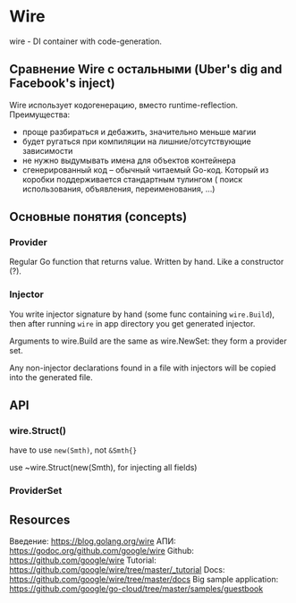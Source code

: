 * Wire
wire - DI container with code-generation.
** Сравнение Wire с остальными (Uber's dig and Facebook's inject)
Wire использует кодогенерацию, вместо runtime-reflection. 
Преимущества: 
- проще разбираться и дебажить, значительно меньше магии
- будет ругаться при компиляции на лишние/отсутствующие зависимости
- не нужно выдумывать имена для объектов контейнера
- сгенерированный код -- обычный читаемый Go-код. Который из коробки поддерживается стандартным тулингом (
  поиск использования, объявления, переименования, ...)

** Основные понятия (concepts)
*** Provider 
Regular Go function that returns value. Written by hand.
Like a constructor (?).
*** Injector
You write injector signature by hand (some func containing ~wire.Build~), then after 
running ~wire~ in app directory you get generated injector.

Arguments to wire.Build are the same as wire.NewSet: they form a provider set.

Any non-injector declarations found in a file with injectors will be copied into the generated file.

** API
*** wire.Struct()
have to use ~new(Smth)~, not ~&Smth{}~

use ~wire.Struct(new(Smth), for injecting all fields)


*** ProviderSet

** Resources
Введение: https://blog.golang.org/wire 
АПИ: https://godoc.org/github.com/google/wire
Github: https://github.com/google/wire
Tutorial: https://github.com/google/wire/tree/master/_tutorial
Docs: https://github.com/google/wire/tree/master/docs
Big sample application: https://github.com/google/go-cloud/tree/master/samples/guestbook

